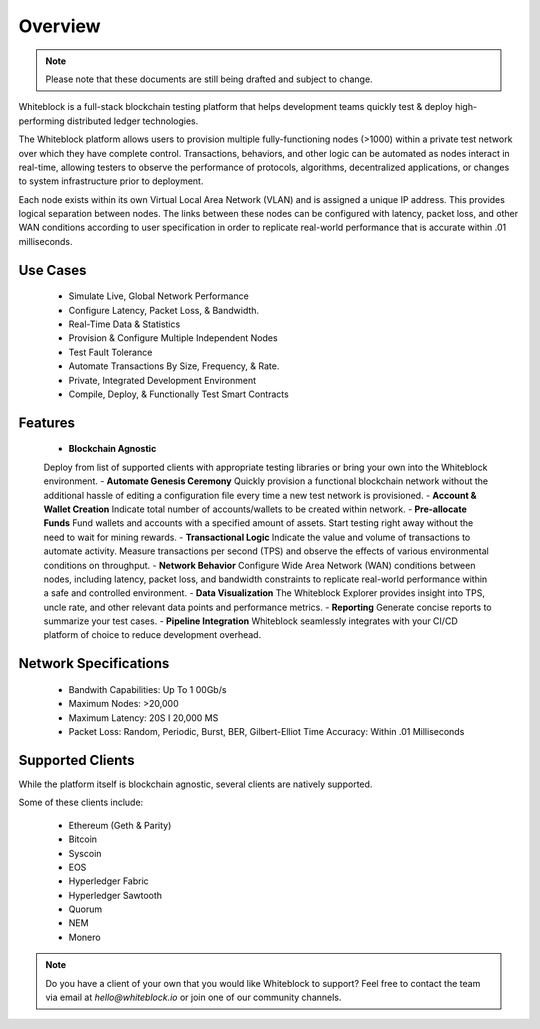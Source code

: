 
************
Overview
************

.. note:: Please note that these documents are still being drafted and subject to change. 


Whiteblock is a full-stack blockchain testing platform that helps development teams quickly test & deploy high-performing distributed ledger technologies. 

The Whiteblock platform allows users to provision multiple fully-functioning nodes (>1000) within a private test network over which they have complete control. Transactions, behaviors, and other logic can be automated as nodes interact in real-time, allowing testers to observe the performance of protocols, algorithms, decentralized applications, or changes to system infrastructure prior to deployment. 

Each node exists within its own Virtual Local Area Network (VLAN) and is assigned a unique IP address. This provides logical separation between nodes. The links between these nodes can be configured with latency, packet loss, and other WAN conditions according to user specification in order to replicate real-world performance that is accurate within .01 milliseconds.

Use Cases
=========================

  -	Simulate Live, Global Network Performance
  -	Configure Latency, Packet Loss, & Bandwidth.
  - Real-Time Data & Statistics 
  -	Provision & Configure Multiple Independent Nodes
  -	Test Fault Tolerance
  -	Automate Transactions By Size, Frequency, & Rate.
  -	Private, Integrated Development Environment
  - Compile, Deploy, & Functionally Test Smart Contracts

Features
=========================
  -	**Blockchain Agnostic**
  Deploy from list of supported clients with appropriate testing libraries or bring your own into the Whiteblock environment. 
  - **Automate Genesis Ceremony** 
  Quickly provision a functional blockchain network without the additional hassle of editing a configuration file every time a new test network is provisioned.
  - **Account & Wallet Creation** 
  Indicate total number of accounts/wallets to be created within network. 
  - **Pre-allocate Funds** 
  Fund wallets and accounts with a specified amount of assets. Start testing right away without the need to wait for mining rewards. 
  - **Transactional Logic** 
  Indicate the value and volume of transactions to automate activity. Measure transactions per second (TPS) and observe the effects of various environmental conditions on throughput.
  - **Network Behavior** 
  Configure Wide Area Network (WAN) conditions between nodes, including latency, packet loss, and bandwidth constraints to replicate real-world performance within a safe and controlled environment. 
  - **Data Visualization** 
  The Whiteblock Explorer provides insight into TPS, uncle rate, and other relevant data points and performance metrics.
  - **Reporting** 
  Generate concise reports to summarize your test cases. 
  - **Pipeline Integration** 
  Whiteblock seamlessly integrates with your CI/CD platform of choice to reduce development overhead.
  
Network Specifications
=========================
  - Bandwith Capabilities: Up To 1 00Gb/s 
  - Maximum Nodes: >20,000 
  - Maximum Latency: 20S I 20,000 MS 
  - Packet Loss: Random, Periodic, Burst, BER, Gilbert-Elliot Time Accuracy: Within .01 Milliseconds 

Supported Clients
=========================

While the platform itself is blockchain agnostic, several clients are natively supported. 

Some of these clients include: 

  - Ethereum (Geth & Parity)
  - Bitcoin
  - Syscoin
  - EOS
  - Hyperledger Fabric
  - Hyperledger Sawtooth
  - Quorum
  - NEM 
  - Monero
  
.. note:: Do you have a client of your own that you would like Whiteblock to support?
          Feel free to contact the team via email at `hello@whiteblock.io` or join one of 
          our community channels.



  
  
